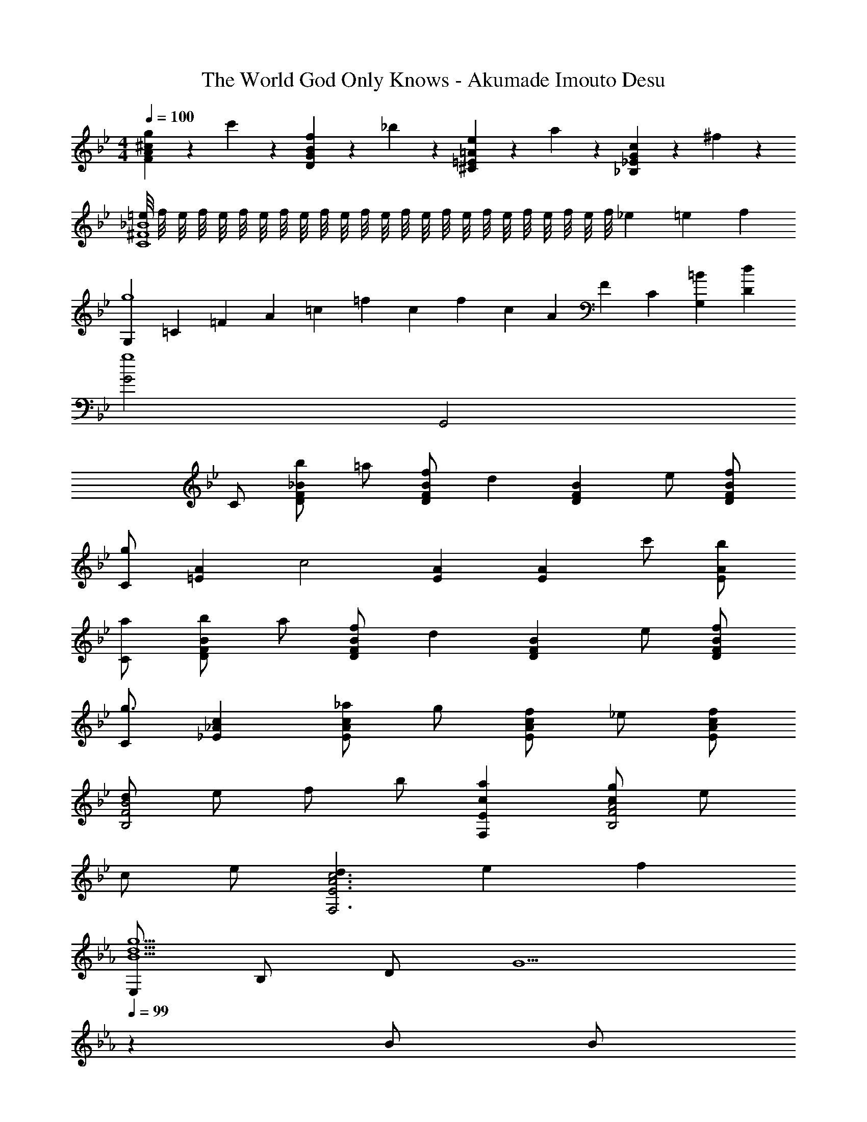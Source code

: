X: 1
T: The World God Only Knows - Akumade Imouto Desu
Z: ABC Generated by Starbound Composer
L: 1/4
M: 4/4
Q: 1/4=100
K: Gm
[g/5F/5A/5^c/5] z3/10 c'/5 z3/10 [f/5D/5G/5B/5] z3/10 _b/5 z3/10 [e/5^C/5=E/5=A/5] z3/10 a/5 z3/10 [c/5_B,/5_E/5G/5] z3/10 ^f/5 z3/10 
[=e/8C4^F4_B4] f/8 e/8 f/8 e/8 f/8 e/8 f/8 e/8 f/8 e/8 f/8 e/8 f/8 e/8 f/8 e/8 f/8 e/8 f/8 e/8 f/8 e/8 f/8 _e/3 =e/3 f/3 
[G,/3g4] =C/3 =F/3 A/3 =c/3 =f/3 c/3 f/3 c/3 A/3 F/3 [z/6C/3] [z/12G,13/6=B25/6] [z/12D25/12d49/12] 
[G2g4] G,,2 
C/ [b/DF_B] =a/ [f/DFB] [z/d] [z/DFB] e/ [f/D/F/B/] 
[C/g] [z/=EA] [z/c2] [EA] [z/EA] c'/ [b/E/A/] 
[a/C/] [b/DFB] a/ [f/DFB] [z/d] [z/DFB] e/ [f/D/F/B/] 
[C/g3/] [_E_Ac] [_a/EAc] g/ [f/EAc] _e/ [f/E/A/c/] 
[d/B2B,2F2] e/ f/ b/ [acF,E] [g/cA2B,2F2] e/ 
c/ e/ [dA3c3F,3E3] e f 
K: Cm
[E,/B5/d5/g5/] B,/ D/ [z17/20G5/] 
Q: 1/4=99
z3/20 B/ [z/20B/] 
Q: 1/4=98
z9/20 [z/4c/] 
Q: 1/4=97
z/4 
[z/4C,/E3/G3/d3/] 
Q: 1/4=100
z/4 G,/ B,/ [GBdE5/] e/ e/ f/ 
[F,/c5/e5/g5/] C/ E/ A a/ a/ b/ 
[B,/e2g2] E/ A/ c/ [c/32dfB,2] z31/32 e/ f/ 
[E,/B5/d5/g5/] B,/ D/ [z17/20G] 
Q: 1/4=99
z3/20 B/ [z/20B/] 
Q: 1/4=98
z9/20 [z/4c/] 
Q: 1/4=97
z/4 
[z/4C,/E3/G3/d3/] 
Q: 1/4=100
z/4 G,/ B,/ [GBdE5/] e/ e/ f/ 
[=A,/=e5/g5/] =E/ G/ c c'/ b/ c'/ 
[Dd2^f2b2] c [B=a2] =A 
K: Gm
G,/5 z3/10 b/5 z3/10 [a/5B,/5F/5] z3/10 =f/5 z3/10 [dC] [e/5F/5B/5] z3/10 f/5 z3/10 
[e/5F,/5] z3/10 f/5 z3/10 [e/5E/5A/5] z3/10 c/5 z3/10 [D,/G] C/ [E/G] C/ 
G,/5 z3/10 b/5 z3/10 [a/5B,/5F/5] z3/10 f/5 z3/10 [dC2F2B2] e/ f/ 
[cegA,2G2] c' [z7/20Dc2^f2a2] 
Q: 1/4=99
z13/20 [z/20D] 
Q: 1/4=98
z7/10 
Q: 1/4=97
z/4 
M: 3/4
[z/4G,/] 
Q: 1/4=100
z/4 [A/B,/] [B/D/] [a/F/] [g/D/] [=f/B,/] [G,/e] C/ 
[E/c3/] G/ E/ [e/C/] [G,/d2] B,/ D/ [z/F3/] 
B/ d/ [G,/Gce] C/ [E/Gc] C/ [E/G] C/ 
G,/ [A/B,/] [B/D/] [a/F/] [g/D/] [f/B,/] [AceA,2E2] 
g [c'A,] [z/g2a2d'2D3] A/ c/ e/ 
g/3 a/3 g/3 [z7/4D2A2c3d3^f3] 
Q: 1/4=99
z/4 [z/4D,] 
Q: 1/4=98
z/ 
Q: 1/4=97
z/4 
[z/4B,2/5D2/5G,,2/5D,2/5] 
Q: 1/4=100
z3/4 E2/5 z3/5 F2/5 z3/5 [F2/5^C,2/5_A,2/5C2/5] z3/5 
G2/5 z3/5 _A2/5 z3/5 [B2/5^F,2/5^C2/5F2/5] z3/5 c2/5 z3/5 
^c2/5 z3/5 [_e2=B,3^F3B3] =f 
[=cd_B,3=F3] B =A [GE,3B,3D3] 
[z3/4A] 
Q: 1/4=99
z/4 [z/4B] 
Q: 1/4=98
z/ 
Q: 1/4=97
z/4 [z/4cB,3D3F3] 
Q: 1/4=100
z3/4 B 
A [=C2G3G,3] =B, 
M: 4/4
[z/C4D4F4B4] b/ a/ f/ d =e/ f/ 
[g3/_B,3C3_E3] _a/ [z11/28g/] 
Q: 1/4=94
z3/28 f/ [_A/32_e/c=F,A,E] z57/224 
Q: 1/4=87
z3/14 f/ 
[G4=B4d4G,4D4] 
